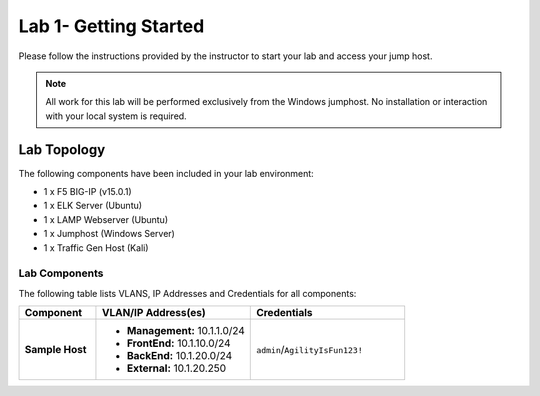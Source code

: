 Lab 1- Getting Started
---------------

Please follow the instructions provided by the instructor to start your
lab and access your jump host.

.. NOTE::
	 All work for this lab will be performed exclusively from the Windows
	 jumphost. No installation or interaction with your local system is
	 required.

Lab Topology
~~~~~~~~~~~~

The following components have been included in your lab environment:

- 1 x F5 BIG-IP (v15.0.1)
- 1 x ELK Server (Ubuntu)
- 1 x LAMP Webserver (Ubuntu)
- 1 x Jumphost (Windows Server)
- 1 x Traffic Gen Host (Kali)

Lab Components
^^^^^^^^^^^^^^

The following table lists VLANS, IP Addresses and Credentials for all
components:

.. list-table::
    :widths: 20 40 40
    :header-rows: 1
    :stub-columns: 1

    * - **Component**
      - **VLAN/IP Address(es)**
      - **Credentials**
    * - Sample Host
      - - **Management:** 10.1.1.0/24
        - **FrontEnd:** 10.1.10.0/24
        - **BackEnd:** 10.1.20.0/24
        - **External:** 10.1.20.250
      - ``admin``/``AgilityIsFun123!``


